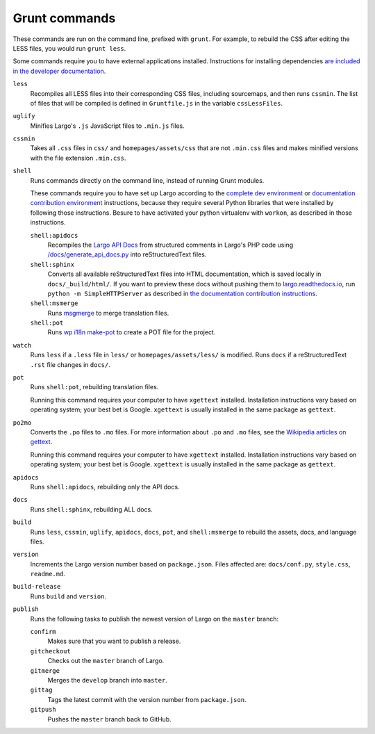 Grunt commands
==============

These commands are run on the command line, prefixed with ``grunt``. For example, to rebuild the CSS after editing the LESS files, you would run ``grunt less``.

Some commands require you to have external applications installed. Instructions for installing dependencies `are included in the developer documentation <index.html#setting-up-a-development-environment>`_.

``less``
    Recompiles all LESS files into their corresponding CSS files, including sourcemaps, and then runs ``cssmin``.
    The list of files that will be compiled is defined in ``Gruntfile.js`` in the variable ``cssLessFiles``.

``uglify``
    Minifies Largo's ``.js`` JavaScript files to ``.min.js`` files.

``cssmin``
    Takes all ``.css`` files in ``css/`` and ``homepages/assets/css`` that are not ``.min.css`` files and makes minified versions with the file extension ``.min.css``.

``shell``
    Runs commands directly on the command line, instead of running Grunt modules.

    These commands require you to have set up Largo according to the `complete dev environment <setup.html>`_ or `documentation contribution environment <setup-documentation.html>`_ instructions, because they require several Python libraries that were installed by following those instructions. Besure to have activated your python virtualenv with ``workon``, as described in those instructions.

    ``shell:apidocs``
        Recompiles the `Largo API Docs </api/>`_ from structured comments in Largo's PHP code using `/docs/generate_api_docs.py <https://github.com/INN/Largo/blob/master/docs/generate_api_docs.py>`_ into reStructuredText files.

    ``shell:sphinx``
        Converts all available reStructuredText files into HTML documentation, which is saved locally in ``docs/_build/html/``. If you want to preview these docs without pushing them to `largo.readthedocs.io <https://largo.readthedocs.io>`_, run ``python -m SimpleHTTPServer`` as described in `the documentation contribution instructions <setup-documentation.html#setting-up>`_.

    ``shell:msmerge``
        Runs `msgmerge <https://www.gnu.org/software/gettext/manual/html_node/msgmerge-Invocation.html>`_ to merge translation files.

    ``shell:pot``
        Runs `wp i18n make-pot <https://developer.wordpress.org/cli/commands/i18n/make-pot/>`_ to create a POT file for the project.

``watch``
    Runs ``less`` if a ``.less`` file in ``less/`` or ``homepages/assets/less/`` is modified.
    Runs ``docs`` if a reStructuredText ``.rst`` file changes in ``docs/``.

``pot``
    Runs ``shell:pot``, rebuilding translation files.

    Running this command requires your computer to have ``xgettext`` installed. Installation instructions vary based on operating system; your best bet is Google. ``xgettext`` is usually installed in the same package as ``gettext``.

``po2mo``
    Converts the ``.po`` files to ``.mo`` files. For more information about ``.po`` and ``.mo`` files, see the `Wikipedia articles on gettext <https://en.wikipedia.org/wiki/Gettext>`_.

    Running this command requires your computer to have ``xgettext`` installed. Installation instructions vary based on operating system; your best bet is Google. ``xgettext`` is usually installed in the same package as ``gettext``.

``apidocs``
    Runs ``shell:apidocs``, rebuilding only the API docs.

``docs``
    Runs ``shell:sphinx``, rebuilding ALL docs.

``build``
    Runs ``less``, ``cssmin``, ``uglify``, ``apidocs``, ``docs``, ``pot``, and ``shell:msmerge`` to rebuild the assets, docs, and language files.

``version``
    Increments the Largo version number based on ``package.json``. Files affected are: ``docs/conf.py``, ``style.css``, ``readme.md``.

``build-release``
    Runs ``build`` and ``version``.

``publish``
    Runs the following tasks to publish the newest version of Largo on the ``master`` branch:

    ``confirm``
        Makes sure that you want to publish a release.

    ``gitcheckout``
        Checks out the ``master`` branch of Largo.

    ``gitmerge``
        Merges the ``develop`` branch into ``master``.

    ``gittag``
        Tags the latest commit with the version number from ``package.json``.

    ``gitpush``
        Pushes the ``master`` branch back to GitHub.
